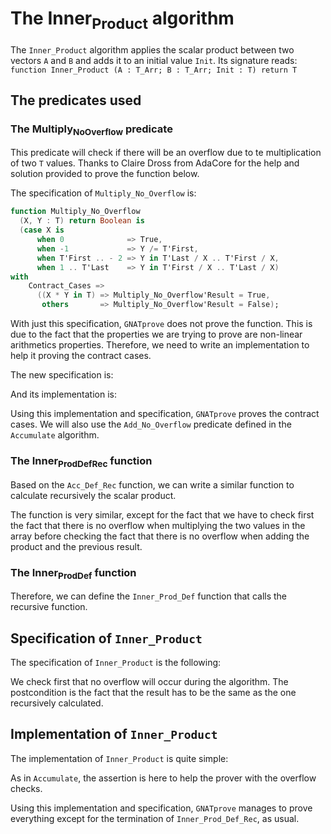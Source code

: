 #+EXPORT_FILE_NAME: ../../../numeric/Inner_Product.org
#+OPTIONS: author:nil title:nil toc:nil
* The Inner_Product algorithm

  The ~Inner_Product~ algorithm applies the scalar product between two vectors ~A~ and ~B~ and adds
  it to an initial value ~Init~.
  Its signature reads:
  ~function Inner_Product (A : T_Arr; B : T_Arr; Init : T) return T~

** The predicates used
*** The Multiply_No_Overflow predicate

   This predicate will check if there will be an overflow due to te multiplication of two
   ~T~ values. Thanks to Claire Dross from AdaCore for the help and solution provided to
   prove the function below.

   The specification of ~Multiply_No_Overflow~ is:
   #+BEGIN_SRC ada
   function Multiply_No_Overflow
     (X, Y : T) return Boolean is
     (case X is
         when 0              => True,
         when -1             => Y /= T'First,
         when T'First .. - 2 => Y in T'Last / X .. T'First / X,
         when 1 .. T'Last    => Y in T'First / X .. T'Last / X)
   with
       Contract_Cases =>
         ((X * Y in T) => Multiply_No_Overflow'Result = True,
          others       => Multiply_No_Overflow'Result = False);
   #+END_SRC

   With just this specification, ~GNATprove~ does not prove the function. This is
   due to the fact that the properties we are trying to prove are non-linear
   arithmetics properties. Therefore, we need to write an implementation to help
   it proving the contract cases.

   The new specification is:

   #+INCLUDE: ../../../spec/overflow.ads :src ada :range-begin "function Multiply_No_Overflow" :range-end "\s-*return\s-*\([^;]*?\(?:\n[^;]*\)*?\)*;" :lines "19-23"

   And its implementation is:
   
   #+INCLUDE: ../../../spec/overflow.adb :src ada :range-begin "function Multiply_No_Overflow" :range-end "End Multiply_No_Overflow;" :lines "6-25"

   Using this implementation and specification, ~GNATprove~ proves the contract cases.
   We will also use the ~Add_No_Overflow~ predicate defined in the ~Accumulate~ algorithm.

*** The Inner_Prod_Def_Rec function

    Based on the ~Acc_Def_Rec~ function, we can write a similar function to
    calculate recursively the scalar product.

    #+INCLUDE: ../../../spec/inner_prod_def_p.ads :src ada :range-begin "function Inner_Prod_Def_Rec" :range-end "\s-*return\s-*\([^;]*?\(?:\n[^;]*\)*?\)*;" :lines "7-27"


    The function is very similar, except for the fact that we have to check
    first the fact that there is no overflow when multiplying the two values in the
    array before checking the fact that there is no overflow when adding the product
    and the previous result.

*** The Inner_Prod_Def function

    Therefore, we can define the ~Inner_Prod_Def~ function that calls the recursive function.

    #+INCLUDE: ../../../spec/inner_prod_def_p.ads :src ada :range-begin "function Inner_Prod_Def" :range-end "\s-*return\s-*\([^;]*?\(?:\n[^;]*\)*?\)*;" :lines "29-37"

** Specification of ~Inner_Product~

   The specification of ~Inner_Product~ is the following:

   #+INCLUDE: ../../../numeric/inner_product_p.ads :src ada :range-begin "function Inner_Product" :range-end "\s-*return\s-*\([^;]*?\(?:\n[^;]*\)*?\)*;" :lines "7-13"


   We check first that no overflow will occur during the algorithm. The postcondition
   is the fact that the result has to be the same as the one recursively calculated.

** Implementation of ~Inner_Product~

   The implementation of ~Inner_Product~ is quite simple:
   #+INCLUDE: ../../../numeric/inner_product_p.adb :src ada :range-begin "function Inner_Product" :range-end "End Inner_Product;" :lines "3-17"

   As in ~Accumulate~, the assertion is here to help the prover
   with the overflow checks.

   Using this implementation and specification, ~GNATprove~ manages to prove
   everything except for the termination of ~Inner_Prod_Def_Rec~, as usual.
